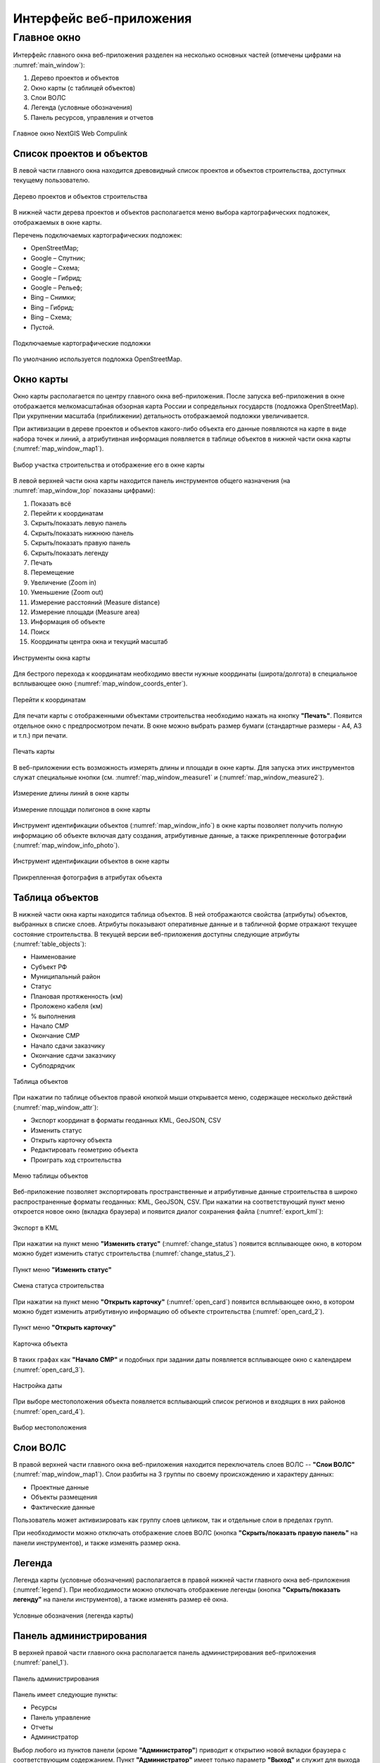 .. sectionauthor:: Александр Мурый <amuriy@gmail.com>

.. _compulink_web_main_window:

Интерфейс веб-приложения
==================================


Главное окно
--------------------

Интерфейс главного окна веб-приложения разделен на несколько основных частей (отмечены цифрами на :numref:`main_window`):

1. Дерево проектов и объектов
2. Окно карты (с таблицей объектов)
3. Слои ВОЛС
4. Легенда (условные обозначения)
5. Панель ресурсов, управления и отчетов

.. figure:: _static/compulink/main_window.png
   :name: main_window
   :align: center
   :width: 15.8cm

   Главное окно NextGIS Web Compulink


Список проектов и объектов
~~~~~~~~~~~~~~~~~~~~~~~~~~~~~~

В левой части главного окна находится древовидный список проектов и объектов строительства, доступных текущему пользователю. 

.. figure:: _static/compulink/main_window_toc.png
   :name: main_window_toc
   :align: center
   :width: 7cm

   Дерево проектов и объектов строительства

В нижней части дерева проектов и объектов располагается меню выбора картографических подложек, отображаемых в окне карты.

Перечень подключаемых картографических подложек:

* OpenStreetMap;
* Google – Спутник;
* Google – Схема;
* Google – Гибрид;
* Google –  Рельеф;
* Bing – Снимки;
* Bing – Гибрид;
* Bing – Схема;
* Пустой.

.. figure:: _static/compulink/basemaps.png
   :name: basemaps
   :align: center
   :width: 7cm

   Подключаемые картографические подложки

По умолчанию используется подложка OpenStreetMap.
   


Окно карты
~~~~~~~~~~~~~~~

Окно карты располагается по центру главного окна веб-приложения.
После запуска веб-приложения в окне отображается мелкомасштабная обзорная карта России и сопредельных государств (подложка OpenStreetMap). При укрупнении масштаба (приближении) детальность отображаемой подложки увеличивается.

При активизации в дереве проектов и объектов какого-либо объекта его данные появляются на карте в виде набора точек и линий, а атрибутивная информация появляется в таблице объектов в нижней части окна карты (:numref:`map_window_map1`).


.. figure:: _static/compulink/main_window_2.png
   :name: main_window_2
   :align: center
   :width: 15.8cm

   Выбор участка строительства и отображение его в окне карты
   

В левой верхней части окна карты находится панель инструментов общего назначения (на :numref:`map_window_top` показаны цифрами):

1. Показать всё
2. Перейти к координатам
3. Скрыть/показать левую панель
4. Скрыть/показать нижнюю панель
5. Скрыть/показать правую панель
6. Скрыть/показать легенду   
7. Печать
8. Перемещение
9. Увеличение (Zoom in)
10. Уменьшение (Zoom out)
11. Измерение расстояний (Measure distance)
12. Измерение площади (Measure area)
13. Информация об объекте
14. Поиск
15. Координаты центра окна и текущий масштаб
	

   
.. figure:: _static/compulink/map_window_top.png
   :name: map_window_top
   :align: center
   :width: 15.8cm

   Инструменты окна карты

Для бестрого перехода к координатам необходимо ввести нужные координаты (широта/долгота) в специальное всплывающее окно (:numref:`map_window_coords_enter`). 
   

.. figure:: _static/compulink/map_window_coords_enter.png
   :name: map_window_coords_enter
   :align: center
   :width: 7cm

   Перейти к координатам
   
Для печати карты с отображенными объектами строительства необходимо нажать на кнопку **"Печать"**. Появится отдельное окно с предпросмотром печати. В окне можно выбрать размер бумаги (стандартные размеры - A4, A3 и т.п.) при печати.

.. figure:: _static/compulink/map_window_print.png
   :name: map_window_print
   :align: center
   :width: 15.8cm

   Печать карты


В веб-приложении есть возможность измерять длины и площади в окне карты. Для запуска этих инструментов служат специальные кнопки (см. :numref:`map_window_measure1` и (:numref:`map_window_measure2`).   

.. figure:: _static/compulink/map_window_measure1.png
   :name: map_window_measure1
   :align: center
   :width: 13cm

   Измерение длины линий в окне карты


.. figure:: _static/compulink/map_window_measure2.png
   :name: map_window_measure2
   :align: center
   :width: 13cm

   Измерение площади полигонов в окне карты


Инструмент идентификации объектов (:numref:`map_window_info`) в окне карты позволяет получить полную информацию об объекте включая дату создания, атрибутивные данные, а также прикрепленные фотографии (:numref:`map_window_info_photo`).
   
.. figure:: _static/compulink/map_window_info.png
   :name: map_window_info
   :align: center
   :width: 13cm

   Инструмент идентификации объектов в окне карты


.. figure:: _static/compulink/map_window_info_photo.png
   :name: map_window_info_photo
   :align: center
   :width: 13cm

   Прикрепленная фотография в атрибутах объекта 
   

.. _compulink_web_table:

Таблица объектов
~~~~~~~~~~~~~~~~~~~~

В нижней части окна карты находится таблица объектов. В ней отображаются свойства (атрибуты) объектов, выбранных в списке слоев. Атрибуты показывают оперативные данные и в табличной форме отражают текущее состояние строительства. В текущей версии веб-приложения доступны следующие атрибуты (:numref:`table_objects`):

* Наименование
* Субъект РФ
* Муниципальный район
* Статус
* Плановая протяженность (км)
* Проложено кабеля (км)
* % выполнения
* Начало СМР
* Окончание СМР
* Начало сдачи заказчику
* Окончание сдачи заказчику
* Субподрядчик

.. figure:: _static/compulink/table_objects.png
   :name: table_objects
   :align: center
   :width: 15.8cm

   Таблица объектов

При нажатии по таблице объектов правой кнопкой мыши открывается меню, содержащее несколько действий (:numref:`map_window_attr`):

* Экспорт координат в форматы геоданных KML, GeoJSON, CSV
* Изменить статус
* Открыть карточку объекта
* Редактировать геометрию объекта
* Проиграть ход строительства

   
.. figure:: _static/compulink/map_window_attr.png
   :name: map_window_attr
   :align: center
   :width: 15.8cm

   Меню таблицы объектов


Веб-приложение позволяет экспортировать пространственные и атрибутивные данные строительства в широко распространенные форматы геоданных: KML, GeoJSON, CSV. При нажатии на соответствующий пункт меню откроется новое окно (вкладка браузера) и появится диалог сохранения файла (:numref:`export_kml`):   


.. figure:: _static/compulink/export_kml.png
   :name: export_kml
   :align: center
   :width: 12cm

   Экспорт в KML

   
При нажатии на пункт меню **"Изменить статус"** (:numref:`change_status`) появится всплывающее окно, в котором можно будет изменить статус строительства (:numref:`change_status_2`).

.. figure:: _static/compulink/change_status.png 
   :name: change_status
   :align: center
   :width: 7cm

   Пункт меню **"Изменить статус"**

.. figure:: _static/compulink/change_status_2.png 
   :name: change_status_2
   :align: center
   :width: 10cm

   Смена статуса строительства


При нажатии на пункт меню **"Открыть карточку"** (:numref:`open_card`) появится всплывающее окно, в котором можно будет изменить атрибутивную информацию об объекте строительства (:numref:`open_card_2`).

.. figure:: _static/compulink/open_card.png 
   :name: open_card
   :align: center
   :width: 7cm

   Пункт меню **"Открыть карточку"**

.. figure:: _static/compulink/open_card_2.png 
   :name: open_card_2
   :align: center
   :width: 10cm

   Карточка объекта 


В таких графах как **"Начало СМР"** и подобных при задании даты появляется всплывающее окно с календарем (:numref:`open_card_3`).


.. figure:: _static/compulink/open_card_3.png 
   :name: open_card_2
   :align: center
   :width: 10cm

   Настройка даты

При выборе местоположения объекта появляется всплывающий список регионов и входящих в них районов (:numref:`open_card_4`).


.. figure:: _static/compulink/open_card_4.png 
   :name: open_card_2
   :align: center
   :width: 10cm

   Выбор местоположения
   

Слои ВОЛС
~~~~~~~~~~~~~~~~~~~~

В правой верхней части главного окна веб-приложения находится переключатель слоев ВОЛС -- **"Слои ВОЛС"** (:numref:`map_window_map1`). Слои разбиты на 3 группы по своему происхождению и характеру данных:

* Проектные данные 
* Объекты размещения
* Фактические данные

Пользователь может активизировать как группу слоев целиком, так и отдельные слои в пределах групп.
  
При необходимости можно отключать отображение слоев ВОЛС (кнопка **"Скрыть/показать правую панель"** на панели инструментов), и также изменять размер окна.

.. figure:: _static/compulink/map_window_map1.png
   :name: map_window_map1
   :align: center
   :width: 15.8cm

    Слои ВОЛС на данном участке строительства



..
   .. figure:: _static/compulink/layers.png
	  :name: layers
	  :align: center
	  :width: 7cm

	  Слои ВОЛС в главном окне


Легенда
~~~~~~~~~~~~~~~

Легенда карты (условные обозначения) располагается в правой нижней части главного окна веб-приложения (:numref:`legend`). При необходимости можно отключать отображение легенды (кнопка **"Скрыть/показать легенду"** на панели инструментов), а также изменять размер её окна.

.. figure:: _static/compulink/legend.png
   :name: legend
   :align: center
   :width: 7cm

   Условные обозначения (легенда карты)


Панель администрирования
~~~~~~~~~~~~~~~~~~~~~~~~~~~~~~~~~~~~~~~~

В верхней правой части главного окна располагается панель администрирования веб-приложения (:numref:`panel_1`). 

.. figure:: _static/compulink/panel_1.png
   :name: panel_1
   :align: center
   :width: 12cm

   Панель администрирования
		   
Панель имеет следующие пункты:

* Ресурсы
* Панель управление
* Отчеты
* Администратор  

Выбор любого из пунктов панели (кроме **"Администратор"**) приводит к открытию новой вкладки браузера с соответствующим содержанием. Пункт **"Администратор"** имеет только параметр **"Выход"** и служит для выхода из учетной записи текущего пользователя.

